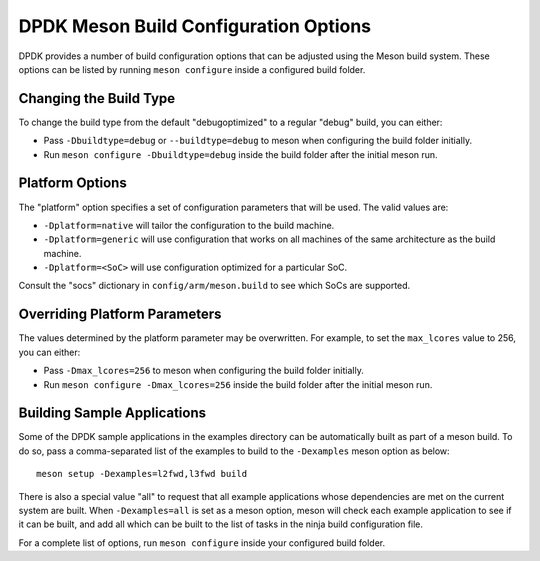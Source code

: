 ..  SPDX-License-Identifier: BSD-3-Clause
    Copyright(c) 2010-2025 Intel Corporation.

.. _dpdk_meson_build_options:

DPDK Meson Build Configuration Options
======================================

DPDK provides a number of build configuration options that can be adjusted using the Meson build
system. These options can be listed by running ``meson configure`` inside a configured build
folder.

Changing the Build Type
-----------------------

To change the build type from the default "debugoptimized" to a regular "debug" build,
you can either:

- Pass ``-Dbuildtype=debug`` or ``--buildtype=debug`` to meson when configuring the build folder initially.
- Run ``meson configure -Dbuildtype=debug`` inside the build folder after the initial meson run.

Platform Options
----------------

The "platform" option specifies a set of configuration parameters that will be used. 
The valid values are:

- ``-Dplatform=native`` will tailor the configuration to the build machine.
- ``-Dplatform=generic`` will use configuration that works on all machines of the same architecture as the build machine.
- ``-Dplatform=<SoC>`` will use configuration optimized for a particular SoC.

Consult the "socs" dictionary in ``config/arm/meson.build`` to see which SoCs are supported.

Overriding Platform Parameters
------------------------------

The values determined by the platform parameter may be overwritten. For example,
to set the ``max_lcores`` value to 256, you can either:

- Pass ``-Dmax_lcores=256`` to meson when configuring the build folder initially.
- Run ``meson configure -Dmax_lcores=256`` inside the build folder after the initial meson run.

Building Sample Applications
----------------------------

Some of the DPDK sample applications in the examples directory can be automatically built as
part of a meson build. To do so, pass a comma-separated list of the examples to build to the
``-Dexamples`` meson option as below::

    meson setup -Dexamples=l2fwd,l3fwd build

There is also a special value "all" to request that all example applications whose dependencies
are met on the current system are built. When ``-Dexamples=all`` is set as a meson option,
meson will check each example application to see if it can be built, and add all which can be
built to the list of tasks in the ninja build configuration file.

For a complete list of options, run ``meson configure`` inside your configured build
folder.